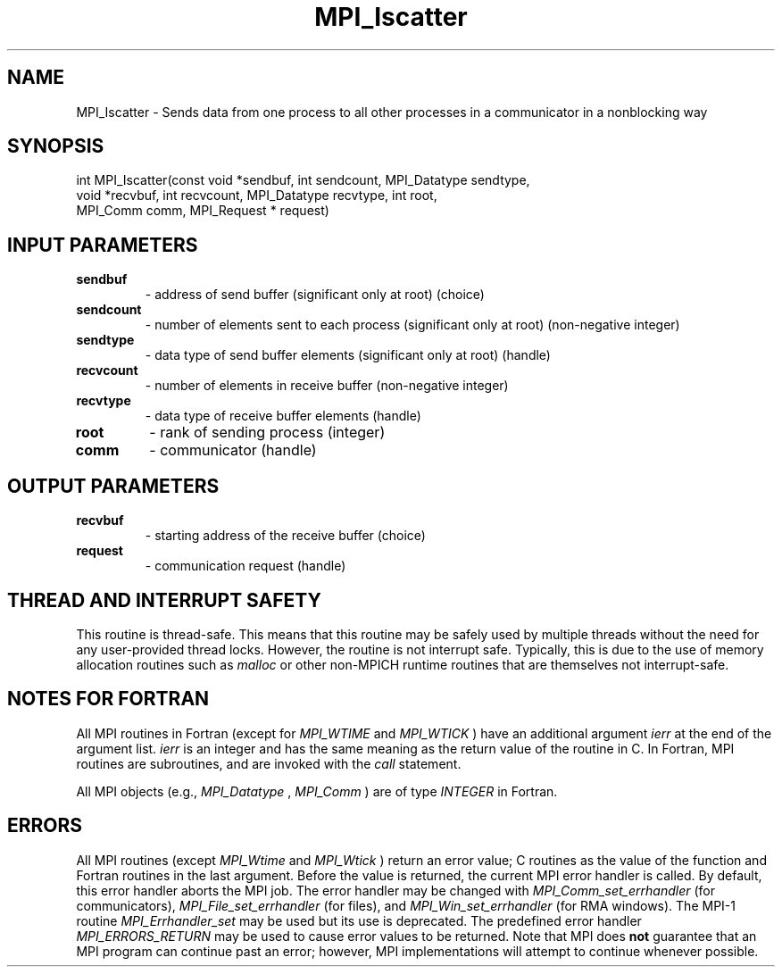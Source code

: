 .TH MPI_Iscatter 3 "12/16/2021" " " "MPI"
.SH NAME
MPI_Iscatter \-  Sends data from one process to all other processes in a communicator in a nonblocking way 
.SH SYNOPSIS
.nf
int MPI_Iscatter(const void *sendbuf, int sendcount, MPI_Datatype sendtype,
void *recvbuf, int recvcount, MPI_Datatype recvtype, int root,
MPI_Comm comm, MPI_Request * request)
.fi
.SH INPUT PARAMETERS
.PD 0
.TP
.B sendbuf 
- address of send buffer (significant only at root) (choice)
.PD 1
.PD 0
.TP
.B sendcount 
- number of elements sent to each process (significant only at root) (non-negative integer)
.PD 1
.PD 0
.TP
.B sendtype 
- data type of send buffer elements (significant only at root) (handle)
.PD 1
.PD 0
.TP
.B recvcount 
- number of elements in receive buffer (non-negative integer)
.PD 1
.PD 0
.TP
.B recvtype 
- data type of receive buffer elements (handle)
.PD 1
.PD 0
.TP
.B root 
- rank of sending process (integer)
.PD 1
.PD 0
.TP
.B comm 
- communicator (handle)
.PD 1

.SH OUTPUT PARAMETERS
.PD 0
.TP
.B recvbuf 
- starting address of the receive buffer (choice)
.PD 1
.PD 0
.TP
.B request 
- communication request (handle)
.PD 1

.SH THREAD AND INTERRUPT SAFETY

This routine is thread-safe.  This means that this routine may be
safely used by multiple threads without the need for any user-provided
thread locks.  However, the routine is not interrupt safe.  Typically,
this is due to the use of memory allocation routines such as 
.I malloc
or other non-MPICH runtime routines that are themselves not interrupt-safe.

.SH NOTES FOR FORTRAN
All MPI routines in Fortran (except for 
.I MPI_WTIME
and 
.I MPI_WTICK
) have
an additional argument 
.I ierr
at the end of the argument list.  
.I ierr
is an integer and has the same meaning as the return value of the routine
in C.  In Fortran, MPI routines are subroutines, and are invoked with the
.I call
statement.

All MPI objects (e.g., 
.I MPI_Datatype
, 
.I MPI_Comm
) are of type 
.I INTEGER
in Fortran.

.SH ERRORS

All MPI routines (except 
.I MPI_Wtime
and 
.I MPI_Wtick
) return an error value;
C routines as the value of the function and Fortran routines in the last
argument.  Before the value is returned, the current MPI error handler is
called.  By default, this error handler aborts the MPI job.  The error handler
may be changed with 
.I MPI_Comm_set_errhandler
(for communicators),
.I MPI_File_set_errhandler
(for files), and 
.I MPI_Win_set_errhandler
(for
RMA windows).  The MPI-1 routine 
.I MPI_Errhandler_set
may be used but
its use is deprecated.  The predefined error handler
.I MPI_ERRORS_RETURN
may be used to cause error values to be returned.
Note that MPI does 
.B not
guarantee that an MPI program can continue past
an error; however, MPI implementations will attempt to continue whenever
possible.

